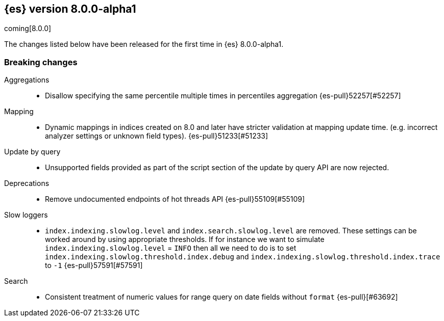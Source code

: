 [[release-notes-8.0.0-alpha1]]
== {es} version 8.0.0-alpha1

coming[8.0.0]

The changes listed below have been released for the first time in {es}
8.0.0-alpha1.

[[breaking-8.0.0-alpha1]]
[discrete]
=== Breaking changes

Aggregations::
* Disallow specifying the same percentile multiple times in percentiles aggregation {es-pull}52257[#52257]

Mapping::
* Dynamic mappings in indices created on 8.0 and later have stricter validation at mapping update time.
  (e.g. incorrect analyzer settings or unknown field types). {es-pull}51233[#51233]

Update by query::
* Unsupported fields provided as part of the script section of the update by query API are now rejected.

Deprecations::
* Remove undocumented endpoints of hot threads API {es-pull}55109[#55109]

Slow loggers::
* `index.indexing.slowlog.level` and `index.search.slowlog.level` are removed. These settings can be worked around
by using appropriate thresholds. If for instance we want to simulate `index.indexing.slowlog.level` = `INFO` then
all we need to do is to set `index.indexing.slowlog.threshold.index.debug` and
`index.indexing.slowlog.threshold.index.trace` to `-1` {es-pull}57591[#57591]

Search::
* Consistent treatment of numeric values for range query on date fields without `format` {es-pull}[#63692]

